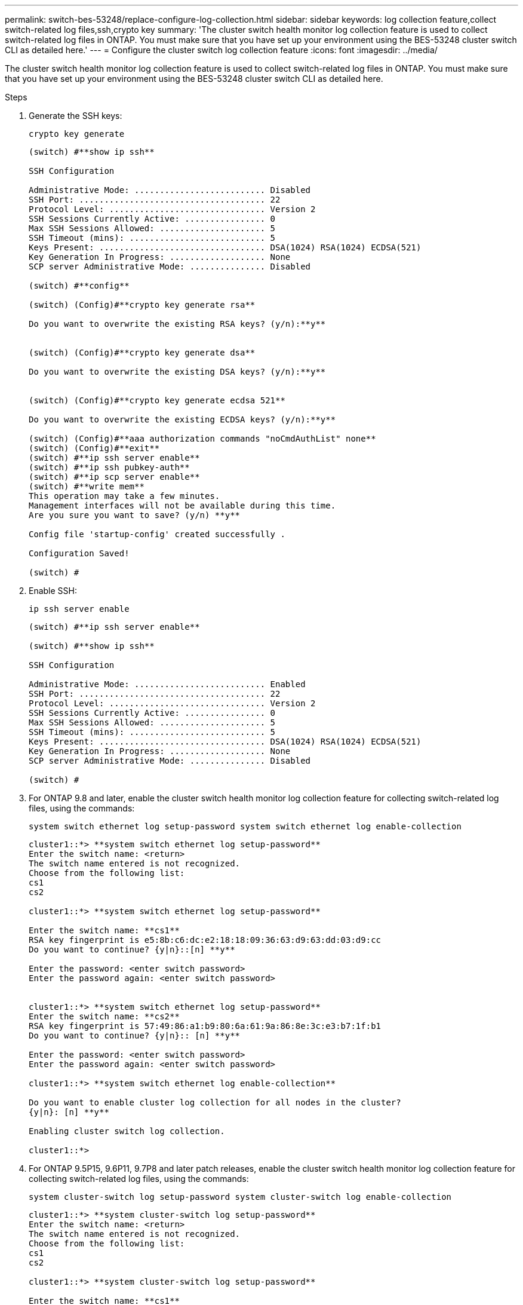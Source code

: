---
permalink: switch-bes-53248/replace-configure-log-collection.html
sidebar: sidebar
keywords: log collection feature,collect switch-related log files,ssh,crypto key
summary: 'The cluster switch health monitor log collection feature is used to collect switch-related log files in ONTAP. You must make sure that you have set up your environment using the BES-53248 cluster switch CLI as detailed here.'
---
= Configure the cluster switch log collection feature
:icons: font
:imagesdir: ../media/

[.lead]
The cluster switch health monitor log collection feature is used to collect switch-related log files in ONTAP. You must make sure that you have set up your environment using the BES-53248 cluster switch CLI as detailed here.

.Steps

. Generate the SSH keys:
+
`crypto key generate`
+
----
(switch) #**show ip ssh**

SSH Configuration

Administrative Mode: .......................... Disabled
SSH Port: ..................................... 22
Protocol Level: ............................... Version 2
SSH Sessions Currently Active: ................ 0
Max SSH Sessions Allowed: ..................... 5
SSH Timeout (mins): ........................... 5
Keys Present: ................................. DSA(1024) RSA(1024) ECDSA(521)
Key Generation In Progress: ................... None
SCP server Administrative Mode: ............... Disabled

(switch) #**config**

(switch) (Config)#**crypto key generate rsa**

Do you want to overwrite the existing RSA keys? (y/n):**y**


(switch) (Config)#**crypto key generate dsa**

Do you want to overwrite the existing DSA keys? (y/n):**y**


(switch) (Config)#**crypto key generate ecdsa 521**

Do you want to overwrite the existing ECDSA keys? (y/n):**y**

(switch) (Config)#**aaa authorization commands "noCmdAuthList" none**
(switch) (Config)#**exit**
(switch) #**ip ssh server enable**
(switch) #**ip ssh pubkey-auth**
(switch) #**ip scp server enable**
(switch) #**write mem**
This operation may take a few minutes.
Management interfaces will not be available during this time.
Are you sure you want to save? (y/n) **y**

Config file 'startup-config' created successfully .

Configuration Saved!

(switch) #
----

. Enable SSH:
+
`ip ssh server enable`
+
----
(switch) #**ip ssh server enable**

(switch) #**show ip ssh**

SSH Configuration

Administrative Mode: .......................... Enabled
SSH Port: ..................................... 22
Protocol Level: ............................... Version 2
SSH Sessions Currently Active: ................ 0
Max SSH Sessions Allowed: ..................... 5
SSH Timeout (mins): ........................... 5
Keys Present: ................................. DSA(1024) RSA(1024) ECDSA(521)
Key Generation In Progress: ................... None
SCP server Administrative Mode: ............... Disabled

(switch) #
----

. For ONTAP 9.8 and later, enable the cluster switch health monitor log collection feature for collecting switch-related log files, using the commands:
+
`system switch ethernet log setup-password system switch ethernet log enable-collection`
+
----
cluster1::*> **system switch ethernet log setup-password**
Enter the switch name: <return>
The switch name entered is not recognized.
Choose from the following list:
cs1
cs2

cluster1::*> **system switch ethernet log setup-password**

Enter the switch name: **cs1**
RSA key fingerprint is e5:8b:c6:dc:e2:18:18:09:36:63:d9:63:dd:03:d9:cc
Do you want to continue? {y|n}::[n] **y**

Enter the password: <enter switch password>
Enter the password again: <enter switch password>


cluster1::*> **system switch ethernet log setup-password**
Enter the switch name: **cs2**
RSA key fingerprint is 57:49:86:a1:b9:80:6a:61:9a:86:8e:3c:e3:b7:1f:b1
Do you want to continue? {y|n}:: [n] **y**

Enter the password: <enter switch password>
Enter the password again: <enter switch password>

cluster1::*> **system switch ethernet log enable-collection**

Do you want to enable cluster log collection for all nodes in the cluster?
{y|n}: [n] **y**

Enabling cluster switch log collection.

cluster1::*>
----

. For ONTAP 9.5P15, 9.6P11, 9.7P8 and later patch releases, enable the cluster switch health monitor log collection feature for collecting switch-related log files, using the commands:
+
`system cluster-switch log setup-password system cluster-switch log enable-collection`
+
----
cluster1::*> **system cluster-switch log setup-password**
Enter the switch name: <return>
The switch name entered is not recognized.
Choose from the following list:
cs1
cs2

cluster1::*> **system cluster-switch log setup-password**

Enter the switch name: **cs1**
RSA key fingerprint is e5:8b:c6:dc:e2:18:18:09:36:63:d9:63:dd:03:d9:cc
Do you want to continue? {y|n}::[n] **y**

Enter the password: <enter switch password>
Enter the password again: <enter switch password>

cluster1::*> **system cluster-switch log setup-password**

Enter the switch name: **cs2**
RSA key fingerprint is 57:49:86:a1:b9:80:6a:61:9a:86:8e:3c:e3:b7:1f:b1
Do you want to continue? {y|n}:: [n] **y**

Enter the password: <enter switch password>
Enter the password again: <enter switch password>

cluster1::*> **system cluster-switch log enable-collection**

Do you want to enable cluster log collection for all nodes in the cluster?
{y|n}: [n] **y**

Enabling cluster switch log collection.

cluster1::*>
----
+
NOTE: If any of these commands return an error, contact NetApp support.

